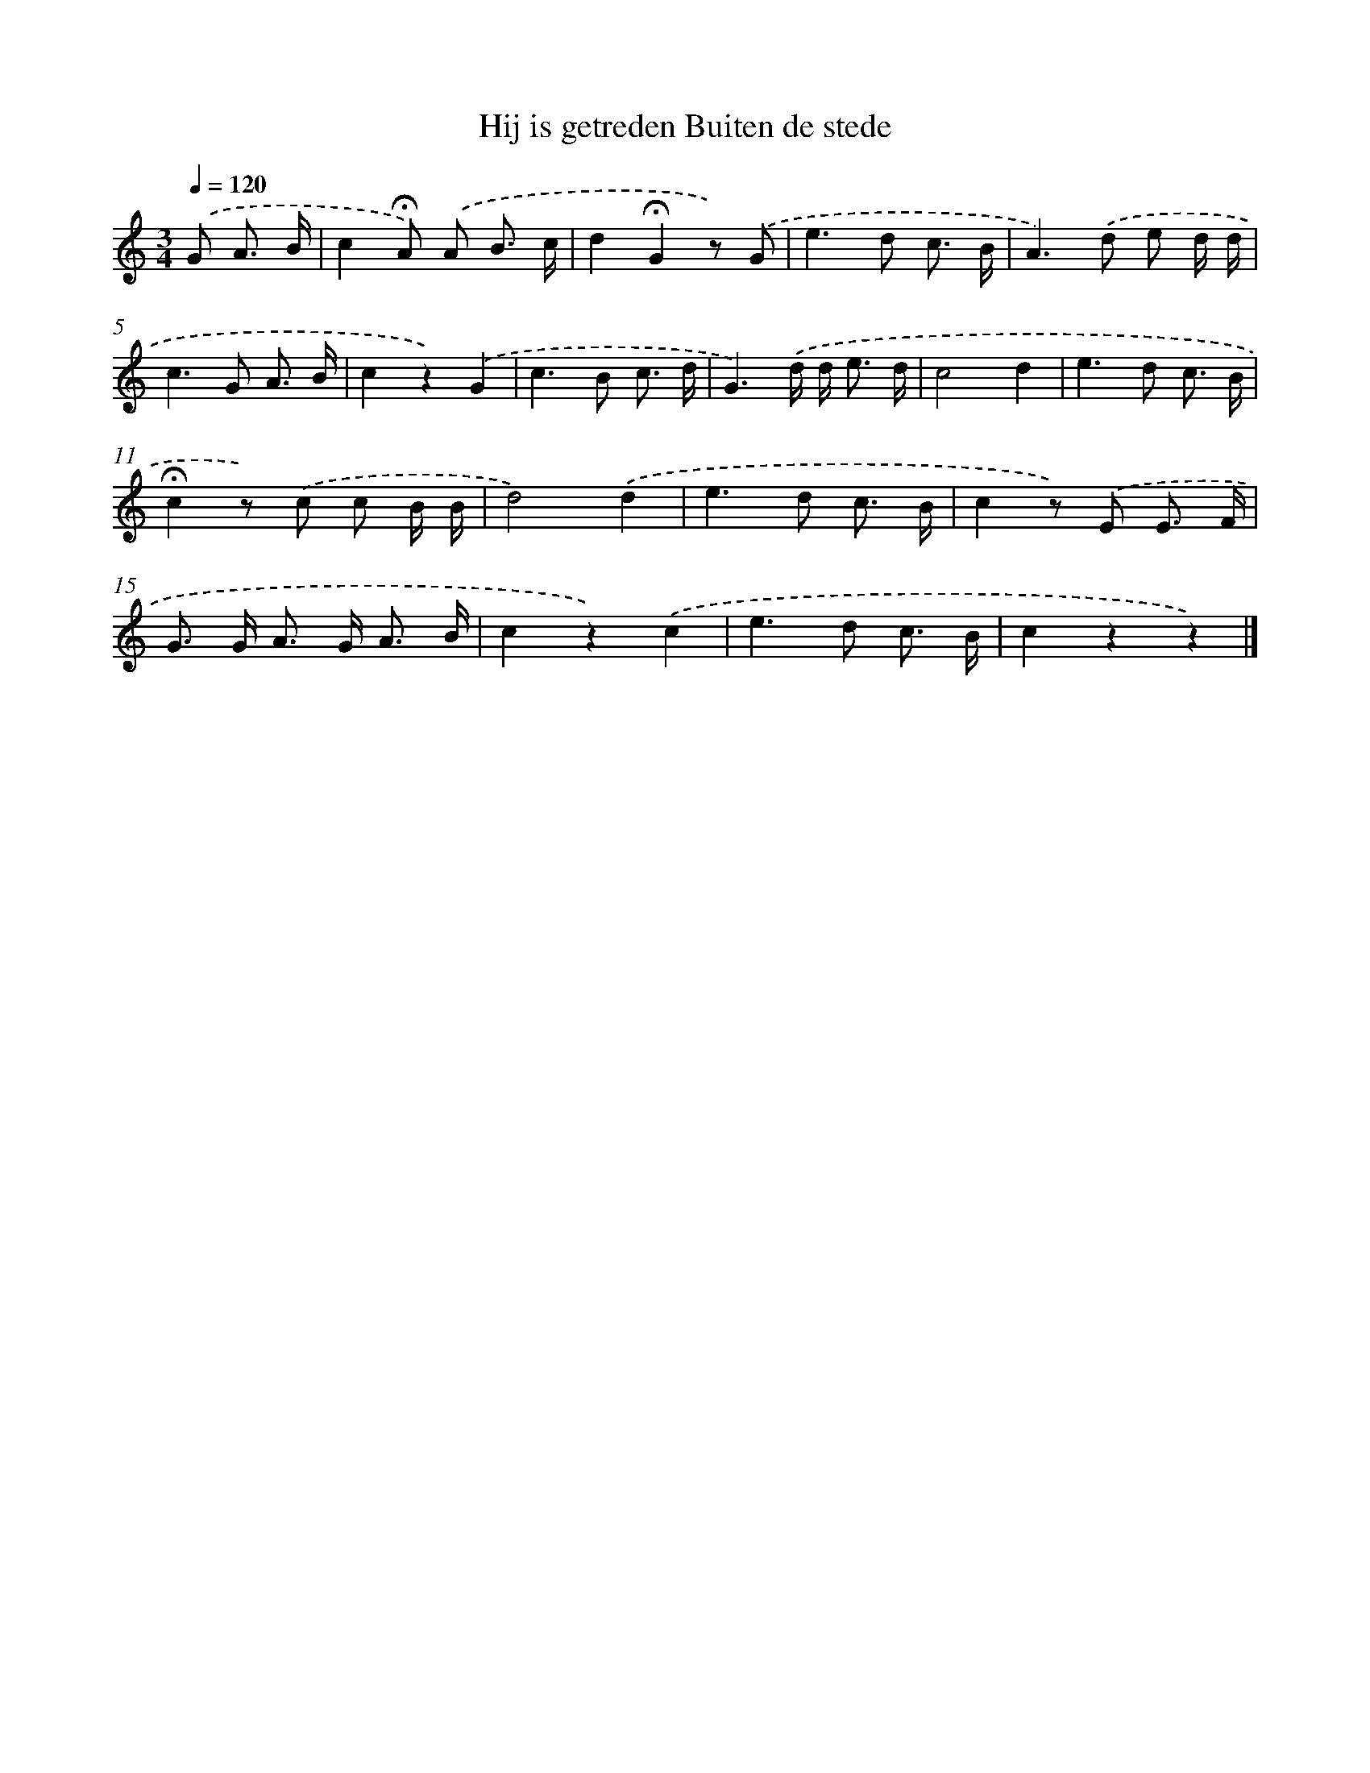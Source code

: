 X: 6693
T: Hij is getreden Buiten de stede
%%abc-version 2.0
%%abcx-abcm2ps-target-version 5.9.1 (29 Sep 2008)
%%abc-creator hum2abc beta
%%abcx-conversion-date 2018/11/01 14:36:30
%%humdrum-veritas 2734203319
%%humdrum-veritas-data 3285545531
%%continueall 1
%%barnumbers 0
L: 1/8
M: 3/4
Q: 1/4=120
K: C clef=treble
.('G A3/ B/ [I:setbarnb 1]|
c2!fermata!A) .('A B3/ c/ |
d2!fermata!G2z) .('G |
e2>d2 c3/ B/ |
A2>).('d2 e d/ d/ |
c2>G2 A3/ B/ |
c2z2).('G2 |
c2>B2 c3/ d/ |
G3).('d/ d< e d/ |
c4d2 |
e2>d2 c3/ B/ |
!fermata!c2z) .('c c B/ B/ |
d4).('d2 |
e2>d2 c3/ B/ |
c2z) .('E E3/ F/ |
G> G A> G A3/ B/ |
c2z2).('c2 |
e2>d2 c3/ B/ |
c2z2z2) |]
